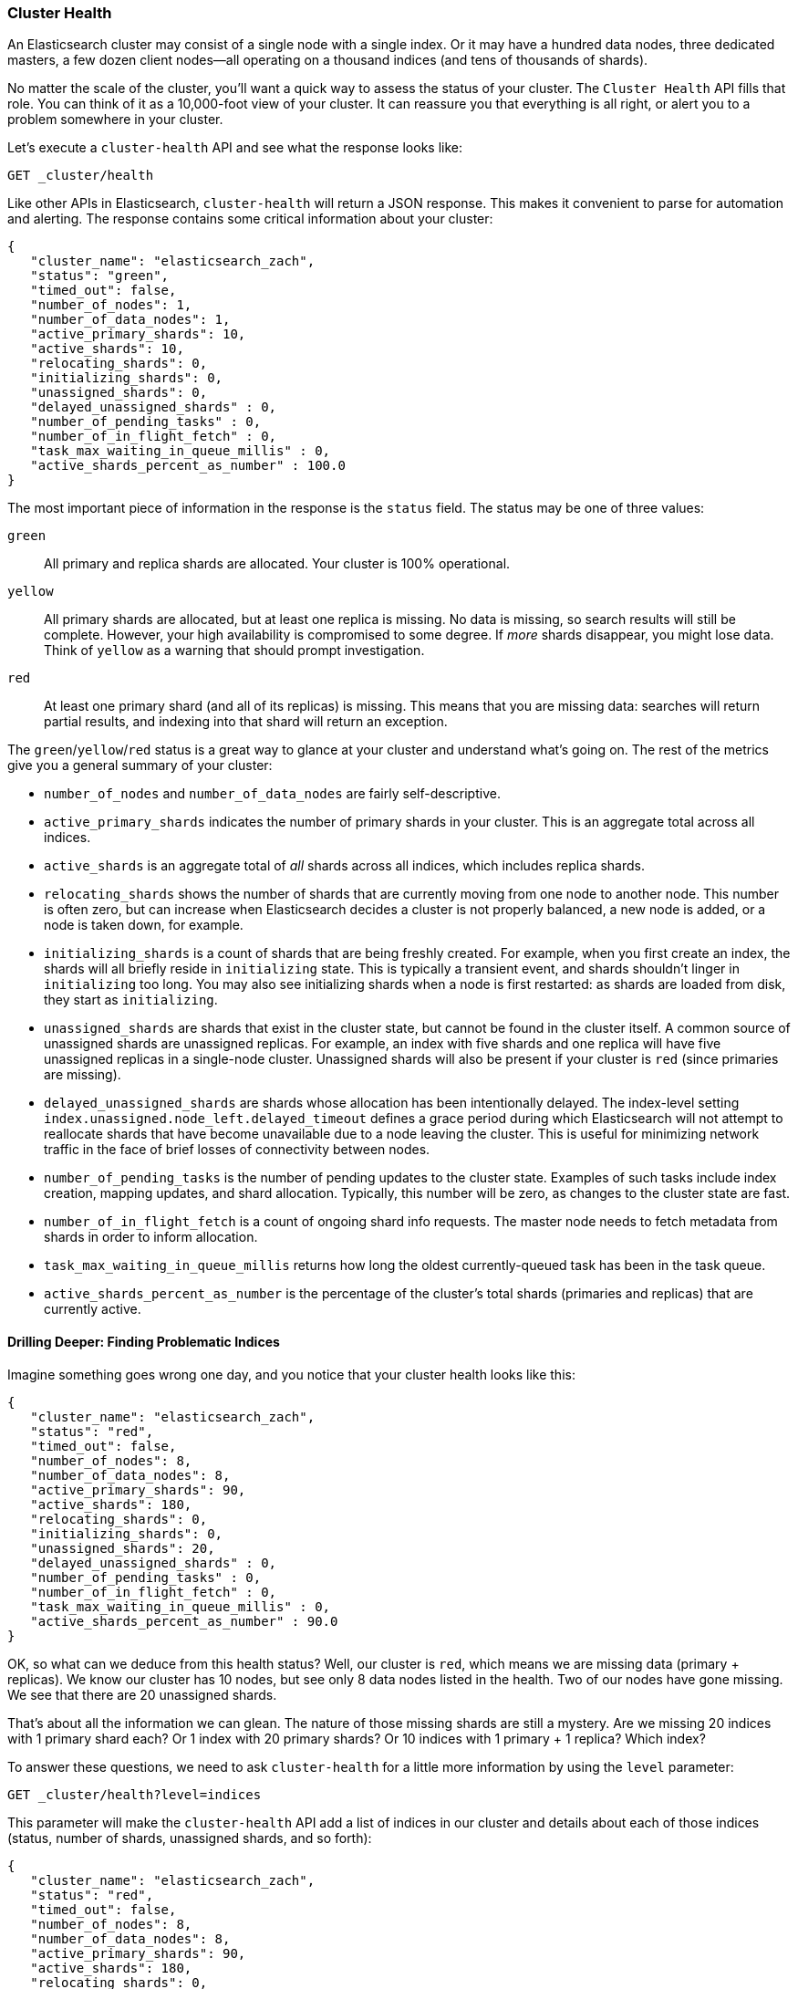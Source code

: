 
=== Cluster Health

An Elasticsearch cluster may consist of a single node with a single index. Or it
may have a hundred data nodes, three dedicated masters, a few dozen client
nodes--all operating on a thousand indices (and tens of thousands of shards).

No matter the scale of the cluster, you'll want a quick way to assess the status
of your cluster. The `Cluster Health` API fills that role. You can think of it
as a 10,000-foot view of your cluster. It can reassure you that everything is
all right, or alert you to a problem somewhere in your cluster.

Let's execute a `cluster-health` API and see what the response looks like:

[source,bash]
----
GET _cluster/health
----

Like other APIs in Elasticsearch, `cluster-health` will return a JSON response.
This makes it convenient to parse for automation and alerting.  The response
contains some critical information about your cluster:

[source,js]
----
{
   "cluster_name": "elasticsearch_zach",
   "status": "green",
   "timed_out": false,
   "number_of_nodes": 1,
   "number_of_data_nodes": 1,
   "active_primary_shards": 10,
   "active_shards": 10,
   "relocating_shards": 0,
   "initializing_shards": 0,
   "unassigned_shards": 0,
   "delayed_unassigned_shards" : 0,
   "number_of_pending_tasks" : 0,
   "number_of_in_flight_fetch" : 0,
   "task_max_waiting_in_queue_millis" : 0,
   "active_shards_percent_as_number" : 100.0
}
----

The most important piece of information in the response is the `status` field.
The status may be one of three values:

`green`::
    All primary and replica shards are allocated. Your cluster is 100%
operational.

`yellow`::
    All primary shards are allocated, but at least one replica is missing.
No data is missing, so search results will still be complete. However,  your
high availability is compromised to some degree.  If _more_ shards disappear, you
might lose data.  Think of `yellow` as a warning that should prompt investigation.

`red`::
    At least one primary shard (and all of its replicas) is missing. This means
that you are missing data: searches will return partial results, and indexing
into that shard will return an exception.

The `green`/`yellow`/`red` status is a great way to glance at your cluster and understand
what's going on.  The rest of the metrics give you a general summary of your cluster:

- `number_of_nodes` and `number_of_data_nodes` are fairly self-descriptive.
- `active_primary_shards` indicates the number of primary shards in your cluster. This
is an aggregate total across all indices.
- `active_shards` is an aggregate total of _all_ shards across all indices, which
includes replica shards.
- `relocating_shards` shows the number of shards that are currently moving from
one node to another node.  This number is often zero, but can increase when
Elasticsearch decides a cluster is not properly balanced, a new node is added,
or a node is taken down, for example.
- `initializing_shards` is a count of shards that are being freshly created. For
example, when you first create an index, the shards will all briefly reside in
`initializing` state.  This is typically a transient event, and shards shouldn't
linger in `initializing` too long.  You may also see initializing shards when a
node is first restarted: as shards are loaded from disk, they start as `initializing`.
- `unassigned_shards` are shards that exist in the cluster state, but cannot be
found in the cluster itself.  A common source of unassigned shards are unassigned
replicas.  For example, an index with five shards and one replica will have five unassigned
replicas in a single-node cluster.  Unassigned shards will also be present if your
cluster is `red` (since primaries are missing).
- `delayed_unassigned_shards` are shards whose allocation has been intentionally
delayed. The index-level setting `index.unassigned.node_left.delayed_timeout`
defines a grace period during which Elasticsearch will not attempt to reallocate
shards that have become unavailable due to a node leaving the cluster. This is
useful for minimizing network traffic in the face of brief losses of
connectivity between nodes.
- `number_of_pending_tasks` is the number of pending updates to the cluster
state. Examples of such tasks include index creation, mapping updates, and shard
allocation. Typically, this number will be zero, as changes to the cluster state
are fast.
- `number_of_in_flight_fetch` is a count of ongoing shard info requests. The
master node needs to fetch metadata from shards in order to inform allocation.
- `task_max_waiting_in_queue_millis` returns how long the oldest
currently-queued task has been in the task queue.
- `active_shards_percent_as_number` is the percentage of the cluster's total
shards (primaries and replicas) that are currently active.

==== Drilling Deeper: Finding Problematic Indices

Imagine something goes wrong one day, and you notice that your cluster health
looks like this:

[source,js]
----
{
   "cluster_name": "elasticsearch_zach",
   "status": "red",
   "timed_out": false,
   "number_of_nodes": 8,
   "number_of_data_nodes": 8,
   "active_primary_shards": 90,
   "active_shards": 180,
   "relocating_shards": 0,
   "initializing_shards": 0,
   "unassigned_shards": 20,
   "delayed_unassigned_shards" : 0,
   "number_of_pending_tasks" : 0,
   "number_of_in_flight_fetch" : 0,
   "task_max_waiting_in_queue_millis" : 0,
   "active_shards_percent_as_number" : 90.0
}
----

OK, so what can we deduce from this health status? Well, our cluster is `red`,
which means we are missing data (primary + replicas). We know our cluster has 10
nodes, but see only 8 data nodes listed in the health. Two of our nodes have
gone missing. We see that there are 20 unassigned shards.

That's about all the information we can glean.  The nature of those missing
shards are still a mystery.  Are we missing 20 indices with 1 primary shard each?
Or 1 index with 20 primary shards? Or 10 indices with 1 primary + 1 replica?
Which index?

To answer these questions, we need to ask `cluster-health` for a little more
information by using the `level` parameter:

[source,bash]
----
GET _cluster/health?level=indices
----

This parameter will make the `cluster-health` API add a list of indices in our
cluster and details about each of those indices (status, number of shards,
unassigned shards, and so forth):

[source,js]
----
{
   "cluster_name": "elasticsearch_zach",
   "status": "red",
   "timed_out": false,
   "number_of_nodes": 8,
   "number_of_data_nodes": 8,
   "active_primary_shards": 90,
   "active_shards": 180,
   "relocating_shards": 0,
   "initializing_shards": 0,
   "unassigned_shards": 20,
   "delayed_unassigned_shards" : 0,
   "number_of_pending_tasks" : 0,
   "number_of_in_flight_fetch" : 0,
   "task_max_waiting_in_queue_millis" : 0,
   "active_shards_percent_as_number" : 90.0,
   "indices": {
      "v1": {
         "status": "green",
         "number_of_shards": 10,
         "number_of_replicas": 1,
         "active_primary_shards": 10,
         "active_shards": 20,
         "relocating_shards": 0,
         "initializing_shards": 0,
         "unassigned_shards": 0
      },
      "v2": {
         "status": "red", <1>
         "number_of_shards": 10,
         "number_of_replicas": 1,
         "active_primary_shards": 0,
         "active_shards": 0,
         "relocating_shards": 0,
         "initializing_shards": 0,
         "unassigned_shards": 20 <2>
      },
      "v3": {
         "status": "green",
         "number_of_shards": 10,
         "number_of_replicas": 1,
         "active_primary_shards": 10,
         "active_shards": 20,
         "relocating_shards": 0,
         "initializing_shards": 0,
         "unassigned_shards": 0
      },
      ....
   }
}
----
<1> We can now see that the `v2` index is the index that has made the cluster `red`.
<2> And it becomes clear that all 20 missing shards are from this index.

Once we ask for the indices output, it becomes immediately clear which index is
having problems: the `v2` index.  We also see that the index has 10 primary shards
and one replica, and that all 20 shards are missing.  Presumably these 20 shards
were on the two nodes that are missing from our cluster.

The `level` parameter accepts one more option:

[source,bash]
----
GET _cluster/health?level=shards
----

The `shards` option will provide a very verbose output, which lists the status
and location of every shard inside every index.  This output is sometimes useful,
but because of the verbosity can be difficult to work with.  Once you know the index
that is having problems, other APIs that we discuss in this chapter will tend
to be more helpful.

==== Blocking for Status Changes

The `cluster-health` API has another neat trick that is useful when building
unit and integration tests, or automated scripts that work with Elasticsearch.
You can specify a `wait_for_status` parameter, which will only return after the
status is satisfied. For example:

[source,bash]
----
GET _cluster/health?wait_for_status=green
----

This call will _block_ (not return control to your program) until the
`cluster-health` has turned `green`, meaning all primary and replica shards have
been allocated. This is important for automated scripts and tests.

If you create an index, Elasticsearch must broadcast the change in cluster state
to all nodes. Those nodes must initialize those new shards, and then respond to
the master that the shards are `Started`. This process is fast, but because of
network latency may take 10&#x2013;20ms.

If you have an automated script that (a) creates an index and then (b)
immediately attempts to index a document, this operation may fail, because the
index has not been fully initialized yet. The time between (a) and (b) will
likely be less than 1ms--not nearly enough time to account for network latency.

Rather than sleeping, just have your script/test call `cluster-health` with a
`wait_for_status` parameter. As soon as the index is fully created, the
`cluster-health` will change to `green`, the call will return control to your
script, and you may begin indexing.

Valid options are `green`, `yellow`, and `red`. The call will return when the
requested status (or one "higher") is reached. For example, if you request
`yellow`, a status change to `yellow` or `green` will unblock the call.

